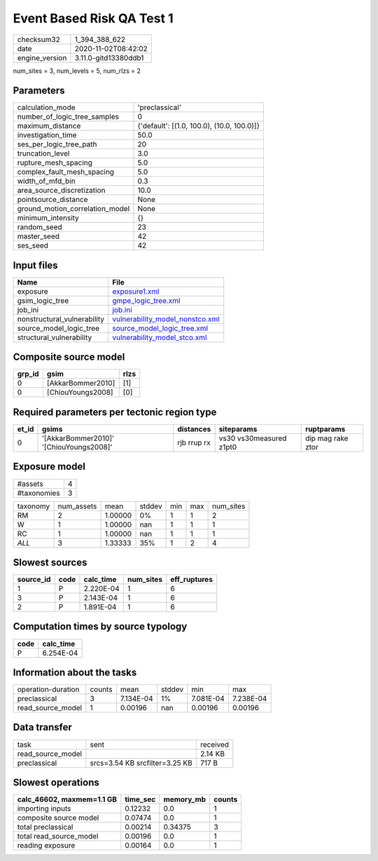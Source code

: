 Event Based Risk QA Test 1
==========================

============== ====================
checksum32     1_394_388_622       
date           2020-11-02T08:42:02 
engine_version 3.11.0-gitd13380ddb1
============== ====================

num_sites = 3, num_levels = 5, num_rlzs = 2

Parameters
----------
=============================== ==========================================
calculation_mode                'preclassical'                            
number_of_logic_tree_samples    0                                         
maximum_distance                {'default': [(1.0, 100.0), (10.0, 100.0)]}
investigation_time              50.0                                      
ses_per_logic_tree_path         20                                        
truncation_level                3.0                                       
rupture_mesh_spacing            5.0                                       
complex_fault_mesh_spacing      5.0                                       
width_of_mfd_bin                0.3                                       
area_source_discretization      10.0                                      
pointsource_distance            None                                      
ground_motion_correlation_model None                                      
minimum_intensity               {}                                        
random_seed                     23                                        
master_seed                     42                                        
ses_seed                        42                                        
=============================== ==========================================

Input files
-----------
=========================== ====================================================================
Name                        File                                                                
=========================== ====================================================================
exposure                    `exposure1.xml <exposure1.xml>`_                                    
gsim_logic_tree             `gmpe_logic_tree.xml <gmpe_logic_tree.xml>`_                        
job_ini                     `job.ini <job.ini>`_                                                
nonstructural_vulnerability `vulnerability_model_nonstco.xml <vulnerability_model_nonstco.xml>`_
source_model_logic_tree     `source_model_logic_tree.xml <source_model_logic_tree.xml>`_        
structural_vulnerability    `vulnerability_model_stco.xml <vulnerability_model_stco.xml>`_      
=========================== ====================================================================

Composite source model
----------------------
====== ================= ====
grp_id gsim              rlzs
====== ================= ====
0      [AkkarBommer2010] [1] 
0      [ChiouYoungs2008] [0] 
====== ================= ====

Required parameters per tectonic region type
--------------------------------------------
===== ======================================= =========== ======================= =================
et_id gsims                                   distances   siteparams              ruptparams       
===== ======================================= =========== ======================= =================
0     '[AkkarBommer2010]' '[ChiouYoungs2008]' rjb rrup rx vs30 vs30measured z1pt0 dip mag rake ztor
===== ======================================= =========== ======================= =================

Exposure model
--------------
=========== =
#assets     4
#taxonomies 3
=========== =

======== ========== ======= ====== === === =========
taxonomy num_assets mean    stddev min max num_sites
RM       2          1.00000 0%     1   1   2        
W        1          1.00000 nan    1   1   1        
RC       1          1.00000 nan    1   1   1        
*ALL*    3          1.33333 35%    1   2   4        
======== ========== ======= ====== === === =========

Slowest sources
---------------
========= ==== ========= ========= ============
source_id code calc_time num_sites eff_ruptures
========= ==== ========= ========= ============
1         P    2.220E-04 1         6           
3         P    2.143E-04 1         6           
2         P    1.891E-04 1         6           
========= ==== ========= ========= ============

Computation times by source typology
------------------------------------
==== =========
code calc_time
==== =========
P    6.254E-04
==== =========

Information about the tasks
---------------------------
================== ====== ========= ====== ========= =========
operation-duration counts mean      stddev min       max      
preclassical       3      7.134E-04 1%     7.081E-04 7.238E-04
read_source_model  1      0.00196   nan    0.00196   0.00196  
================== ====== ========= ====== ========= =========

Data transfer
-------------
================= ============================== ========
task              sent                           received
read_source_model                                2.14 KB 
preclassical      srcs=3.54 KB srcfilter=3.25 KB 717 B   
================= ============================== ========

Slowest operations
------------------
========================= ======== ========= ======
calc_46602, maxmem=1.1 GB time_sec memory_mb counts
========================= ======== ========= ======
importing inputs          0.12232  0.0       1     
composite source model    0.07474  0.0       1     
total preclassical        0.00214  0.34375   3     
total read_source_model   0.00196  0.0       1     
reading exposure          0.00164  0.0       1     
========================= ======== ========= ======